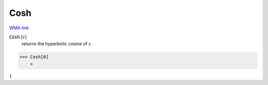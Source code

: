Cosh
====

`WMA link <https://reference.wolfram.com/language/ref/Cosh.html>`_


:code:`Cosh` [:math:`z`]
    returns the hyperbolic cosine of :math:`z`.





>>> Cosh[0]
    =

:math:`1`


